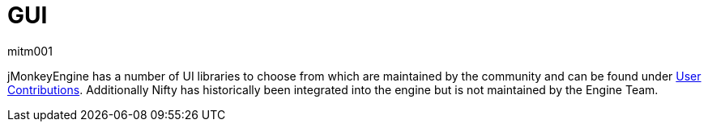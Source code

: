 = GUI
mitm001
:description: GUI libraries for the jmonkey engine.
:keywords: gui, documentation, input, control, hud

jMonkeyEngine has a number of UI libraries to choose from which are maintained by the community and can be found under xref:contributions:gui/topic_contributions_gui.adoc[User Contributions]. 
Additionally Nifty has historically been integrated into the engine but is not maintained by the Engine Team.
